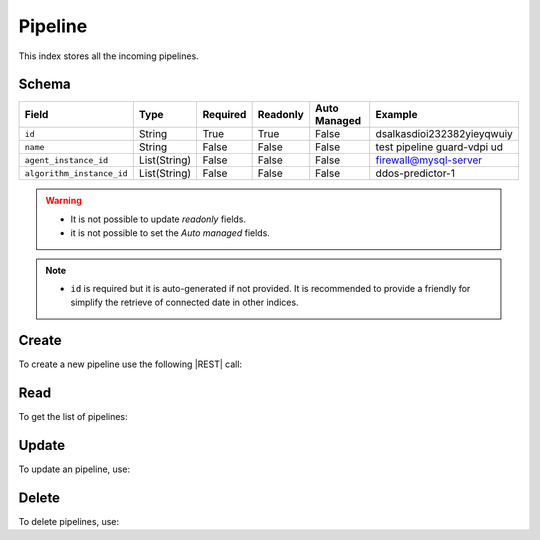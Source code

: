 .. _pipeline:

Pipeline
========

This index stores all the incoming pipelines.

Schema
------

+------------------------------+--------------+----------+----------+--------------+-----------------------------+
| Field                        | Type         | Required | Readonly | Auto Managed | Example                     |
+=================+============+==============+==========+==========+==============+=============================+
| ``id``                       | String       | True     | True     | False        | dsalkasdioi232382yieyqwuiy  |
+------------------------------+--------------+----------+----------+--------------+-----------------------------+
| ``name``                     | String       | False    | False    | False        | test pipeline guard-vdpi ud |
+------------------------------+--------------+----------+----------+--------------+-----------------------------+
| ``agent_instance_id``        | List(String) | False    | False    | False        | firewall@mysql-server       |
+------------------------------+--------------+----------+----------+--------------+-----------------------------+
| ``algorithm_instance_id``    | List(String) | False    | False    | False        | ddos-predictor-1            |
+------------------------------+--------------+----------+----------+--------------+-----------------------------+

.. warning::

    - It is not possible to update *readonly* fields.
    - it is not possible to set the *Auto managed* fields.

.. note::

    - ``id`` is required but it is auto-generated if not provided.
      It is recommended to provide a friendly for simplify the retrieve of connected date in other indices.


Create
------

To create a new pipeline use the following |REST| call:

.. http:post:: /pipeline/(string:id)

    with the request body in |JSON| format:

    .. sourcecode:: http

        POST /pipeline HTTP/1.1
        Host: cb-manager.example.com
        Content-Type: application/json

        {
            "id": "<pipeline-id>",
            "created_at": 1617278285,
            "updated_at": 1617278340,
            "name": "test pipeline guard-vdpi udt",
            "user": "Minds & Sparks",
            "status": "started"
        }

    :param id: optional pipeline id.

    :reqheader Authorization: JWT Authentication.
    :reqheader Content-Type: application/json

    :resheader Content-Type: application/json

    :status 201: Pipeline correctly created.
    :status 204: No content to create pipeline based on the request.
    :status 400: Request not valid.
    :status 401: Authentication failed.
    :status 406: Request validation failed.
    :status 415: Media type not supported.
    :status 422: Not possible to create ore or more pipelines based on the request.
    :status 500: Server not available to satisfy the request.

    Replace the data with the correct values, for example <pipeline-id> with ``alert-attack``.

    .. note::

        It is possible to add additional data.

    If the creation is correctly executed the response is:

    .. sourcecode:: http

        HTTP/1.1 201 Created
        Content-Type: application/json

        [
            {
                "status": "Created",
                "code": 201,
                "error": false,
                "message": "Pipeline with id=<pipeline-id> correctly created"
            }
        ]

    Otherwise, if, for example, an pipeline with the given ``id`` is already found, this is the response:

    .. sourcecode:: http

        HTTP/1.1 406 Not Acceptable
        Content-Type: application/json

        [
            {
                "status": "Not Acceptable",
                "code": 406,
                "error": true,
                "message": "Id already found"
            }
        ]


Read
----

To get the list of pipelines:

.. http:get:: /pipeline/(string: id)

    The response includes all the pipelines created.

    It is possible to filter the results using the following request body:

    .. sourcecode:: http

        GET /pipeline HTTP/1.1
        Host: cb-manager.example.com
        Content-Type: application/json

        {
            "select": [ "id" ],
            "where": {
                "equals": {
                    "target:" "id",
                    "expr": "<pipeline-id>"
                }
            }
        }

    :param id: optional pipeline id.

    :reqheader Authorization: JWT Authentication.
    :reqheader Content-Type: application/json

    :resheader Content-Type: application/json

    :status 200: List of pipelines filtered by the query in the request body.
    :status 400: Request not valid.
    :status 401: Authentication failed.
    :status 404: Pipeline based on the request query not found.
    :status 406: Request validation failed.
    :status 415: Media type not supported.
    :status 422: Not possible to get pipelines with the request query.
    :status 500: Server not available to satisfy the request.

    In this way, it will be returned only the ``id`` of the pipeline with ``id`` = "<pipeline-id>".


Update
------

To update an pipeline, use:

.. http:put:: /pipeline/(string:id)

    .. sourcecode:: http

        PUT /pipeline HTTP/1.1
        Host: cb-manager.example.com
        Content-Type: application/json

        {
            "id": "<pipeline-id>",
            "source": "<ip-address>"
        }

    :param id: optional pipeline id.

    :reqheader Authorization: JWT Authentication.
    :reqheader Content-Type: application/json

    :resheader Content-Type: application/json

    :status 200: All pipelines correctly updated.
    :status 204: No content to update pipelines based on the request.
    :status 304: Update for one or more pipelines not necessary.
    :status 400: Request not valid.
    :status 401: Authentication failed.
    :status 406: Request validation failed.
    :status 415: Media type not supported.
    :status 422: Not possible to update one or more pipelines based on the request.
    :status 500: Server not available to satisfy the request.

    This example add a new field ``source`` for the pipeline with ``id`` = "<pipeline-id>".

    A possible response is:

    .. sourcecode:: http

        HTTP/1.1 200 OK
        Content-Type: application/json

        [
            {
                "status": "OK",
                "code": 200,
                "error": false,
                "message": "Pipeline with id=<pipeline-id> correctly updated"
            }
        ]

    Instead, if the are not changes the response is:

    .. sourcecode:: http

        HTTP/1.1 304 Not Modified
        Content-Type: application/json

        [
            {
                "status": "Not Modified",
                "code": 304,
                "error": false,
                "message": "Update for pipeline with id=<pipeline-id> not necessary"
            }
        ]


Delete
------

To delete pipelines, use:

.. http:delete:: /pipeline/(string:id)

    .. sourcecode:: http

        DELETE /pipeline HTTP/1.1
        Host: cb-manager.example.com
        Content-Type: application/json

        {
            "where": {
                "equals": {
                    "target:" "id",
                    "expr": "<pipeline-id>"
                }
            }
        }

    :param id: optional pipeline id.

    :reqheader Authorization: JWT Authentication.
    :reqheader Content-Type: application/json

    :resheader Content-Type: application/json

    :status 205: All pipelines correctly deleted.
    :status 400: Request not valid.
    :status 401: Authentication failed.
    :status 404: Pipeline based on the request query not found.
    :status 406: Request validation failed.
    :status 415: Media type not supported.
    :status 422: Not possible to delete one or more pipelines based on the request query.
    :status 500: Server not available to satisfy the request.

    This request removes the pipeline with ``id`` = "<pipeline-id>".

    This is a possible response:

    .. sourcecode:: http

        HTTP/1.1 205 Reset Content
        Content-Type: application/json

        [
            {
                "status": "Reset Content",
                "code": 200,
                "error": false,
                "message": "Pipeline with id=<pipeline-id> correctly deleted"
            }
        ]

    .. caution::

        Without request body, it removes **all** the pipelines.


.. |JSON| replace:: :abbr:`JSON (JavaScript Object Notation)`
.. |REST| replace:: :abbr:`REST (Representational State Transfer)`
